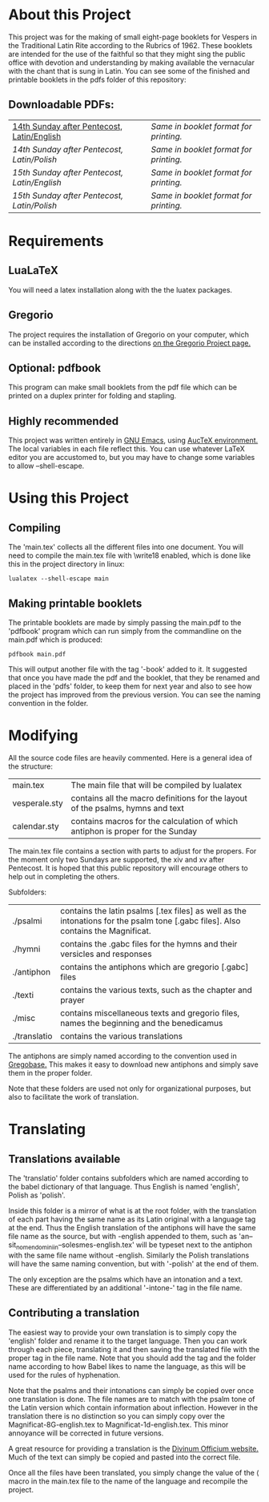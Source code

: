 * About this Project
  This project was for the making of small eight-page booklets for Vespers in the Traditional Latin Rite according to the Rubrics of 1962. These booklets are intended for the use of the faithful so that they might sing the public office with devotion and understanding by making available the vernacular with the chant that is sung in Latin. You can see some of the finished and printable booklets in the pdfs folder of this repository:

[[file:imgs/example-0.png]] [[file:imgs/example-1.png]] [[file:imgs/example-2.png]] [[file:./imgs/example-5.png]]
** Downloadable PDFs:

| [[file:pdfs/14-pentecosten-english.pdf][14th Sunday after Pentecost, Latin/English]] | [[pdfs/14-pentecosten-english-book.pdf][Same in booklet format for printing.]] |
| [[pdfs/14-pentecosten-polski.pdf][14th Sunday after Pentecost, Latin/Polish]]  | [[pdfs/14-pentecosten-polski-book.pdf][Same in booklet format for printing.]] |
| [[pdfs/15-pentecosten-english.pdf][15th Sunday after Pentecost, Latin/English]] | [[pdfs/15-pentecosten-english-book.pdf][Same in booklet format for printing.]] |
| [[pdfs/15-pentecosten-polish.pdf][15th Sunday after Pentecost, Latin/Polish]]  | [[pdfs/15-pentecosten-polish-book.pdf][Same in booklet format for printing.]] |

* Requirements
** LuaLaTeX
   You will need a latex installation along with the the luatex packages.
** Gregorio 
  The project requires the installation of Gregorio on your computer, which can be installed according to the directions [[http://gregorio-project.github.io/][on the Gregorio Project page.]]
** Optional: pdfbook
   This program can make small booklets from the pdf file which can be printed on a duplex printer for folding and stapling.
** Highly recommended
   This project was written entirely in [[https://www.gnu.org/software/emacs/][GNU Emacs]], using [[https://www.gnu.org/software/auctex/][AucTeX environment.]] The local variables in each file reflect this. You can use whatever LaTeX editor you are accustomed to, but you may have to change some variables to allow --shell-escape.

* Using this Project
** Compiling
  The 'main.tex' collects all the different files into one document. You will need to compile the main.tex file with \write18 enabled, which is done like this in the project directory in linux:

#+BEGIN_SRC shell
lualatex --shell-escape main
#+END_SRC

** Making printable booklets
   The printable booklets are made by simply passing the main.pdf to the 'pdfbook' program which can run simply from the commandline on the main.pdf which is produced:

#+BEGIN_SRC shell   
pdfbook main.pdf
#+END_SRC

This will output another file with the tag '-book' added to it. It suggested that once you have made the pdf and the booklet, that they be renamed and placed in the 'pdfs' folder, to keep them for next year and also to see how the project has improved from the previous version. You can see the naming convention in the folder.

* Modifying
  All the source code files are heavily commented. Here is a general idea of the structure:

| main.tex      | The main file that will be compiled by lualatex                                 |
| vesperale.sty | contains all the macro definitions for the layout of the psalms, hymns and text |
| calendar.sty  | contains macros for the calculation of which antiphon is proper for the Sunday  |

The main.tex file contains a section with parts to adjust for the propers. For the moment only two Sundays are supported, the xiv and xv after Pentecost. It is hoped that this public repository will encourage others to help out in completing the others.

Subfolders:

| ./psalmi     | contains the latin psalms [.tex files] as well as the intonations for the psalm tone [.gabc files]. Also contains the Magnificat. |
| ./hymni      | contains the .gabc files for the hymns and their versicles and responses                                                          |
| ./antiphon   | contains the antiphons which are gregorio [.gabc] files                                                                           |
| ./texti      | contains the various texts, such as the chapter and prayer                                                                        |
| ./misc       | contains miscellaneous texts and gregorio files, names the beginning and the benedicamus                                          |
| ./translatio | contains the various translations                                                                                                 |

The antiphons are simply named according to the convention used in [[https://gregobase.selapa.net/scores.php][Gregobase.]] This makes it easy to download new antiphons and simply save them in the proper folder.

Note that these folders are used not only for organizational purposes, but also to facilitate the work of translation.

* Translating 
** Translations available
  The 'translatio' folder contains subfolders which are named according to the babel dictionary of that language. Thus English is named 'english', Polish as 'polish'.

  Inside this folder is a mirror of what is at the root folder, with the translation of each part having the same name as its Latin original with a language tag at the end. Thus the English translation of the antiphons will have the same file name as the source, but with -english appended to them, such as 'an--sit_nomen_domini_in--solesmes-english.tex' will be typeset next to the antiphon with the same file name without -english. Similarly the Polish translations will have the same naming convention, but with '-polish' at the end of them.

  The only exception are the psalms which have an intonation and a text. These are differentiated by an additional '-intone-' tag in the file name.

** Contributing a translation
   The easiest way to provide your own translation is to simply copy the 'english' folder and rename it to the target language. Then you can work through each piece, translating it and then saving the translated file with the proper tag in the file name. Note that you should add the tag and the folder name according to how Babel likes to name the language, as this will be used for the rules of hyphenation.

   Note that the psalms and their intonations can simply be copied over once one translation is done. The file names are to match with the psalm tone of the Latin version which contain information about inflection. However in the translation there is no distinction so you can simply copy over the Magnificat-8G-english.tex to Magnificat-1d-english.tex. This minor annoyance will be corrected in future versions.

   A great resource for providing a translation is the [[http://divinumofficium.com][Divinum Officium website.]] Much of the text can simply be copied and pasted into the correct file.

   Once all the files have been translated, you simply change the value of the \lang macro in the main.tex file to the name of the language and recompile the project.
  
